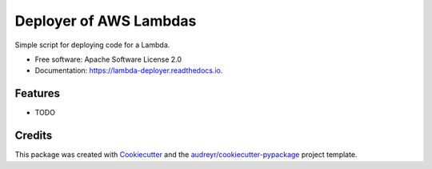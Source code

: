 =======================
Deployer of AWS Lambdas
=======================


.. image:: https://img.shields.io/pypi/v/yald.svg
        :target: https://pypi.python.org/pypi/yald

.. image:: https://img.shields.io/travis/seanlynch/yald.svg
        :target: https://travis-ci.com/seanlynch/yald

.. image:: https://readthedocs.org/projects/lambda-deployer/badge/?version=latest
        :target: https://lambda-deployer.readthedocs.io/en/latest/?badge=latest
        :alt: Documentation Status




Simple script for deploying code for a Lambda.


* Free software: Apache Software License 2.0
* Documentation: https://lambda-deployer.readthedocs.io.


Features
--------

* TODO

Credits
-------

This package was created with Cookiecutter_ and the `audreyr/cookiecutter-pypackage`_ project template.

.. _Cookiecutter: https://github.com/audreyr/cookiecutter
.. _`audreyr/cookiecutter-pypackage`: https://github.com/audreyr/cookiecutter-pypackage

